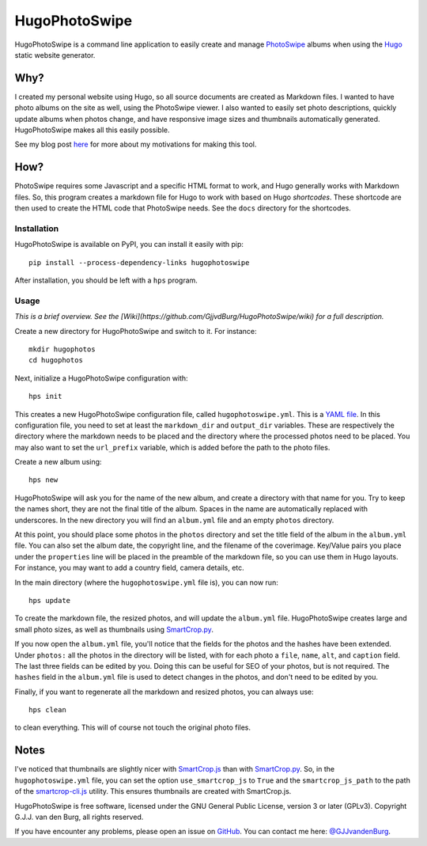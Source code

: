==============
HugoPhotoSwipe
==============

HugoPhotoSwipe is a command line application to easily create and manage 
`PhotoSwipe <http://photoswipe.com/>`_ albums when using the `Hugo 
<https://gohugo.io/>`_ static website generator.

Why?
====

I created my personal website using Hugo, so all source documents are created 
as Markdown files. I wanted to have photo albums on the site as well, using 
the PhotoSwipe viewer. I also wanted to easily set photo descriptions, quickly 
update albums when photos change, and have responsive image sizes and 
thumbnails automatically generated. HugoPhotoSwipe makes all this easily 
possible.

See my blog post `here <https://gertjanvandenburg.com/blog/hugophotoswipe/>`_ 
for more about my motivations for making this tool.

How?
====

PhotoSwipe requires some Javascript and a specific HTML format to work, and 
Hugo generally works with Markdown files. So, this program creates a markdown 
file for Hugo to work with based on Hugo *shortcodes*. These shortcode are 
then used to create the HTML code that PhotoSwipe needs. See the ``docs`` 
directory for the shortcodes.

Installation
------------

HugoPhotoSwipe is available on PyPI, you can install it easily with pip::

    pip install --process-dependency-links hugophotoswipe

After installation, you should be left with a ``hps`` program.

Usage
-----

*This is a brief overview. See the 
[Wiki](https://github.com/GjjvdBurg/HugoPhotoSwipe/wiki) for a full 
description.*

Create a new directory for HugoPhotoSwipe and switch to it. For instance::

    mkdir hugophotos
    cd hugophotos

Next, initialize a HugoPhotoSwipe configuration with::

    hps init

This creates a new HugoPhotoSwipe configuration file, called 
``hugophotoswipe.yml``. This is a `YAML file 
<https://en.wikipedia.org/wiki/YAML>`_.  In this configuration file, you need 
to set at least the ``markdown_dir`` and ``output_dir`` variables.  These are 
respectively the directory where the markdown needs to be placed and the 
directory where the processed photos need to be placed. You may also want to 
set the ``url_prefix`` variable, which is added before the path to the photo 
files.

Create a new album using::

    hps new

HugoPhotoSwipe will ask you for the name of the new album, and create a 
directory with that name for you. Try to keep the names short, they are not 
the final title of the album. Spaces in the name are automatically replaced 
with underscores. In the new directory you will find an ``album.yml`` file and 
an empty ``photos`` directory.

At this point, you should place some photos in the ``photos`` directory and 
set the title field of the album in the ``album.yml`` file. You can also set 
the album date, the copyright line, and the filename of the coverimage.  
Key/Value pairs you place under the ``properties`` line will be placed in the 
preamble of the markdown file, so you can use them in Hugo layouts. For 
instance, you may want to add a country field, camera details, etc.

In the main directory (where the ``hugophotoswipe.yml`` file is), you can now 
run::

    hps update

To create the markdown file, the resized photos, and will update the 
``album.yml`` file.  HugoPhotoSwipe creates large and small photo sizes, as 
well as thumbnails using `SmartCrop.py 
<https://github.com/hhatto/smartcrop.py>`_. 

If you now open the ``album.yml`` file, you'll notice that the fields for the 
photos and the hashes have been extended. Under ``photos:`` all the photos in 
the directory will be listed, with for each photo a ``file``, ``name``, 
``alt``, and ``caption`` field. The last three fields can be edited by you.  
Doing this can be useful for SEO of your photos, but is not required. The 
``hashes`` field in the ``album.yml`` file is used to detect changes in the 
photos, and don't need to be edited by you.

Finally, if you want to regenerate all the markdown and resized photos, you 
can always use::

    hps clean

to clean everything. This will of course not touch the original photo files.

Notes
=====

I've noticed that thumbnails are slightly nicer with `SmartCrop.js 
<https://github.com/jwagner/smartcrop.js>`_ than with `SmartCrop.py 
<https://github.com/hhatto/smartcrop.py>`_. So, in the ``hugophotoswipe.yml`` 
file, you can set the option ``use_smartcrop_js`` to ``True`` and the 
``smartcrop_js_path`` to the path of the `smartcrop-cli.js 
<https://github.com/jwagner/smartcrop-cli>`_ utility. This ensures thumbnails 
are created with SmartCrop.js.

HugoPhotoSwipe is free software, licensed under the GNU General Public 
License, version 3 or later (GPLv3). Copyright G.J.J. van den Burg, all rights 
reserved. 

If you have encounter any problems, please open an issue on `GitHub 
<https://github.com/GjjvdBurg/HugoPhotoSwipe>`_.  You can contact me here: 
`@GJJvandenBurg <https://twitter.com/GJJvandenBurg>`_.
